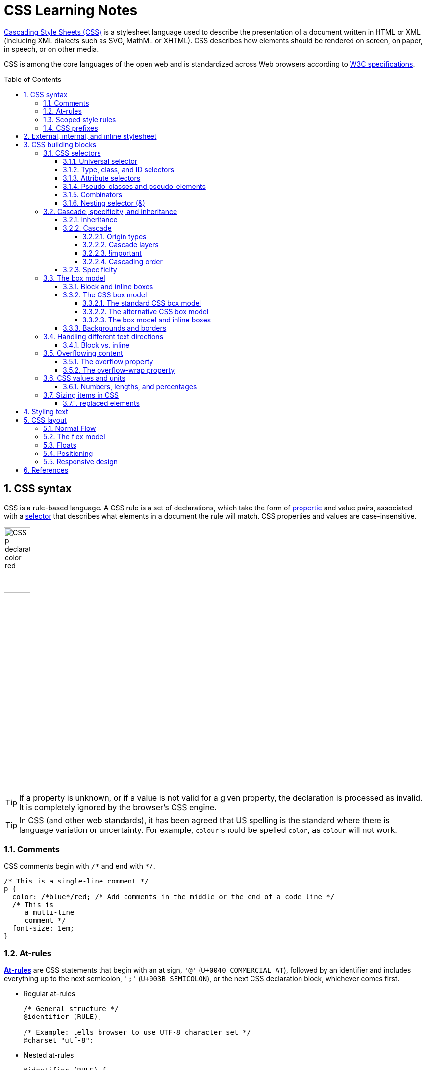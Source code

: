 = CSS Learning Notes
:page-layout: post
:page-categories: ['css']
:page-tags: ['css']
:page-date: 2024-04-26 14:09:38 +0800
:page-revdate: 2024-04-26 14:09:38 +0800
:toc: preamble
:toclevels: 4
:sectnums:
:sectnumlevels: 4

https://developer.mozilla.org/en-US/docs/Web/CSS[Cascading Style Sheets (CSS)] is a stylesheet language used to describe the presentation of a document written in HTML or XML (including XML dialects such as SVG, MathML or XHTML). CSS describes how elements should be rendered on screen, on paper, in speech, or on other media. 

CSS is among the core languages of the open web and is standardized across Web browsers according to https://www.w3.org/Style/CSS/#specs[W3C specifications].

== CSS syntax

CSS is a rule-based language. A CSS rule is a set of declarations, which take the form of https://developer.mozilla.org/en-US/docs/Glossary/Property/CSS[propertie] and value pairs, associated with a https://developer.mozilla.org/en-US/docs/Glossary/CSS_Selector[selector] that describes what elements in a document the rule will match. CSS properties and values are case-insensitive.

image::https://developer.mozilla.org/en-US/docs/Learn/Getting_started_with_the_web/CSS_basics/css-declaration-small.png[CSS p declaration color red,25%,25%]

TIP: If a property is unknown, or if a value is not valid for a given property, the declaration is processed as invalid. It is completely ignored by the browser's CSS engine.

TIP: In CSS (and other web standards), it has been agreed that US spelling is the standard where there is language variation or uncertainty. For example, `colour` should be spelled `color`, as `colour` will not work.

=== Comments

CSS comments begin with `+/*+` and end with `+*/+`.

```css
/* This is a single-line comment */
p {
  color: /*blue*/red; /* Add comments in the middle or the end of a code line */
  /* This is
     a multi-line
     comment */
  font-size: 1em;
}
```

=== At-rules

:CSS-At-rule: https://developer.mozilla.org/en-US/docs/Web/CSS/At-rule

{CSS-At-rule}[*At-rules*] are CSS statements that begin with an at sign, `'@'` (`U+0040 COMMERCIAL AT`), followed by an identifier and includes everything up to the next semicolon, `';'` (`U+003B SEMICOLON`), or the next CSS declaration block, whichever comes first.

* Regular at-rules
+
```css
/* General structure */
@identifier (RULE);

/* Example: tells browser to use UTF-8 character set */
@charset "utf-8";
```

* Nested at-rules
+
```css
@identifier (RULE) {
}
```

A subset of nested statements, which can be used as a statement of a style sheet as well as inside of *conditional group rules* that share a common syntax and each of them can include nested statements—either rulesets or nested at-rules.

```css
/* At the top level of your code */
@media screen and (min-width: 900px) {
  article {
    padding: 1rem 3rem;
  }
}

/* Nested within another conditional at-rule */
@supports (display: flex) {
  @media screen and (min-width: 900px) {
    article {
      display: flex;
    }
  }
}
```

=== Scoped style rules

NOTE: The `@scope` at-rule is still https://developer.mozilla.org/en-US/docs/Web/CSS/@scope#browser_compatibility[incompatible in Mozilla Firefox].

:CSS-scope: https://developer.mozilla.org/en-US/docs/Web/CSS/@scope

The {CSS-scope}[`@scope`] at-rule contains *scoped style rules* and defines a scope in which to apply them to selected elements in specific DOM subtrees. `@scope` can be used in two ways:

* As a standalone CSS block including a prelude section that includes *scope root* and optional *scope limit* selectors that define the upper and lower bounds of the scope — commonly referred to as a *donut scope*. 
+
```css
@scope (scope root) to (scope limit) {
  rulesets
}
```

* As inline styles included inside a `<style>` element in the HTML, in which case the prelude is omitted, and the enclosed ruleset is automatically scoped to the `<style>` element's enclosing parent element. 
+
```css
<parent-element>
  <style>
    @scope {
      rulesets
    }
  </style>
</parent-element>
```

In the context of a `@scope` block, the `:scope` pseudo-class represents the scope root — it provides an easy way to apply styles to the scope root itself, from inside the scope:

```css
@scope (.feature) {
  :scope {
    background: rebeccapurple;
    color: antiquewhite;
    font-family: sans-serif;
  }
}
```

=== CSS prefixes

Browser vendors used to add https://developer.mozilla.org/en-US/docs/Glossary/Vendor_Prefix[prefixes] to experimental or nonstandard CSS properties.

* `-webkit-` (Chrome, Safari, newer versions of Opera and Edge, almost all iOS browsers including Firefox for iOS; basically, any WebKit or Chromium-based browser)

* `-moz-` (Firefox)

* `-o-` (old pre-WebKit versions of Opera)

* `-ms-` (Internet Explorer and Microsoft Edge, before Chromium)

== External, internal, and inline stylesheet

image::https://developer.mozilla.org/en-US/docs/Learn/CSS/First_steps/How_CSS_works/rendering.svg[Rendering process overview,45%,45%]

* An *external stylesheet* contains CSS in a separate file with a `.css` extension inside the `<head>` HTML element, which is the most common and useful method of bringing CSS to a document.
+
```html
<!-- Inside a subdirectory called styles inside the current directory -->
<link rel="stylesheet" href="styles/style.css" />

<!-- Inside a subdirectory called general, which is in a subdirectory called 
     styles, inside the current directory -->
<link rel="stylesheet" href="styles/general/style.css" />

<!-- Go up one directory level, then inside a subdirectory called styles -->
<link rel="stylesheet" href="../styles/style.css" />

<!-- CDN links -->
<link rel="stylesheet" href="https://cdn.jsdelivr.net/npm/bootstrap@5.3.3/dist/css/bootstrap.min.css" 
       integrity="sha384-QWTKZyjpPEjISv5WaRU9OFeRpok6YctnYmDr5pNlyT2bRjXh0JMhjY6hW+ALEwIH" 
       crossorigin="anonymous" />
```
+
TIP: The `rel` stands for "relationship", and is one of the key features of the `<link>` element — the value denotes how the item being linked to is related to the containing document.


* An *internal stylesheet* resides within an HTML document inside a `<style>` element.
+
TIP: The `<style>` element must be included inside the <head> of the document. In general, it is better to put the styles in external stylesheets and apply them using `<link>` elements.
+
```html
<!DOCTYPE html>
<html lang="en-GB">
  <head>
    <meta charset="utf-8" />
    <title>My CSS experiment</title>
    <style>
      h1 {
        color: blue;
        background-color: yellow;
        border: 1px solid black;
      }

      p {
        color: red;
      }
    </style>
  </head>
  <body>
    <h1>Hello World!</h1>
    <p>This is my first CSS example</p>
  </body>
</html>
```

* The *inline styles* are CSS declarations that affect a single HTML element, contained within a `style` attribute. 
+
NOTE: Note that it is recommended for styles to be defined in a separate file or files.
+
```html
<h1 style="color: blue; background-color: yellow; border: 1px solid black;">
  Hello World!
</h1>
<p style="color:red;">This is my first CSS example</p>
```

== CSS building blocks

=== CSS selectors

A CSS selector is the first part of a CSS Rule. It is a pattern of elements and other terms that tell the browser which HTML elements should be selected to have the CSS property values inside the rule applied to them. The element or elements which are selected by the selector are referred to as the _subject of the selector_.

If there are more than one thing which uses the same CSS then the individual selectors can be combined into a selector list so that the rule is applied to all of the individual selectors. For example, the following two separate rules:

```css
h1 {
  color: blue;
}

.special {
  color: blue;
}
```

could be combined into a selector list:

```css
h1, .special {
  color: blue;
}
```

[TIP]
====
When you group selectors in this way, if any selector is syntactically invalid, the whole rule will be ignored.

```css
h1, ..special {
  color: blue;
}
```
====

==== Universal selector

:CSS-Universal_selectors: https://developer.mozilla.org/en-US/docs/Web/CSS/Universal_selectors

* The {CSS-Universal_selectors}[*universal selector*] is indicated by an asterisk (`*`). It selects everything in the document (or inside the parent element if it is being chained together with another element and a descendant combinator).
+
```css
/* A reset stylesheet to remove the margins on all elements. */
* {
  margin: 0;
}
```
+
```css
/* It is selecting any element which is the first-child of an <article> element, or
   the first-child of any descendant element of <article>. */
article *:first-child {
  font-weight: bold;
}
```

==== Type, class, and ID selectors

* A *type selector* is sometimes referred to as a _tag name selector_ or _element selector_ because it selects an HTML tag/element in the document. 
+
```css
span {
  background-color: yellow;
}

strong, em {
  color: rebeccapurple;
}
```

* The _case-sensitive_ *class selector* starts with a dot (`.`) character. It will select everything in the document with that class applied to it.
+
```css
/* All of the elements that have the class applied are highlighted. */
.highlight {
  background-color: yellow;
}
```
+
```html
<h1 class="highlight">Class selectors</h1>
```
+
```css
/* Targeting classes on particular elements. */
span.highlight {
  background-color: yellow;
}

h1.highlight {
  background-color: pink;
}
```
+
```css
/* Target an element if it has more than one class applied. */
.notebox {
  border: 4px solid #666;
  padding: .5em;
}

.notebox.warning {
  border-color: orange;
  font-weight: bold;
}

.notebox.danger {
  border-color: red;
  font-weight: bold;
}
```
+
```html
<div class="notebox">This is an informational note.</div>
<div class="notebox warning">This note shows a warning.</div>
<div class="notebox danger">This note shows danger!</div>
<div class="danger">This won't get styled — it also needs to have the notebox class.</div>
```

* The _case-sensitive_ *ID selector* begins with a `#` rather than a dot character, but is used in the same way as a class selector. However, an ID can be used only once per page, and elements can only have a single id value applied to them.
+
```css
#one {
  background-color: yellow;
}

h1#heading {
  color: rebeccapurple;
}
```
+
```html
<h1 id="heading">ID selector</h1>
<p id="one">Veggies es bonus vobis, proinde vos postulo essum magis
    kohlrabi welsh onion daikon amaranth tatsoi tomatillo melon azuki
    bean garlic.</p>
```
+
TIP: Using the same ID multiple times in a document may appear to work for styling purposes, but don't do this. It results in invalid code, and will cause strange behavior in many places.

==== Attribute selectors

* The *presence and value selectors* enable the selection of an element based on the presence of an attribute alone (for example `href`), or on various different matches against the value of the attribute.
+
++++
<table class="standard-table">
  <thead>
    <tr>
      <th scope="col">Selector</th>
      <th scope="col">Example</th>
      <th scope="col">Description</th>
    </tr>
  </thead>
  <tbody>
    <tr>
      <td><code>[<em>attr</em>]</code></td>
      <td><code>a[title]</code></td>
      <td>
        Matches elements with an <em>attr</em> attribute (whose name is the
        value in square brackets).
      </td>
    </tr>
    <tr>
      <td><code>[<em>attr</em>=<em>value</em>]</code></td>
      <td><code>a[href="https://example.com"]</code></td>
      <td>
        Matches elements with an <em>attr</em> attribute whose value is exactly
        <em>value</em> — the string inside the quotes.
      </td>
    </tr>
    <tr>
      <td><code>[<em>attr</em>~=<em>value</em>]</code></td>
      <td><code>p[class~="special"]</code></td>
      <td>
        <p>
          <br />Matches elements with an <em>attr</em> attribute whose value is
          exactly <em>value</em>, or contains <em>value</em> in its (space
          separated) list of values.
        </p>
      </td>
    </tr>
    <tr>
      <td><code>[<em>attr</em>|=<em>value</em>]</code></td>
      <td><code>div[lang|="zh"]</code></td>
      <td>
        Matches elements with an <em>attr</em> attribute whose value is exactly
        <em>value</em> or begins with <em>value</em> immediately followed by a
        hyphen.
      </td>
    </tr>
  </tbody>
</table>
++++

* The *substring matching selectors* allow for more advanced matching of substrings inside the value of a attribute. 
+
[cols="1,1,5"]
|===
| Selector | Example | Description

| `[attr^=value]` | `li[class^="box-"]` | Matches elements with an _attr_ attribute, whose value begins with _value_.

| `[attr$=value]` | `li[class$="-box"]` | Matches elements with an _attr_ attribute whose value ends with _value_.

| `[attr*=value]` | `li[class*="box"]`  | Matches elements with an _attr_ attribute whose value contains _value_ anywhere within the string.
|===
+
[TIP]
====
If you want to match attribute values case-insensitively you can use the value `i` before the closing bracket.

```css
li[class^="a"] {
  background-color: yellow;
}

li[class^="a" i] {
  color: red;
}
```

```html
<h1>Case-insensitivity</h1>
<ul>
  <li class="a">Item 1</li>
  <li class="A">Item 2</li>
  <li class="Ab">Item 3</li>
</ul>
```
====

==== Pseudo-classes and pseudo-elements

* A *pseudo-class* is a selector that selects elements that are in _a specific state_, e.g. they are the first element of their type, or they are being hovered over by the mouse pointer.
+
Pseudo-classes are keywords that start with a colon `:`. For example, both `:first-child` and `:hover` are pseudo-classes.
+
```css
/* target the first paragraph child element in all article. */
article p:first-child {
  font-size: 120%;
  font-weight: bold;
}
```

* It is valid to write pseudo-classes and elements without any element selector preceding them.
+
In the example above, write `:first-child` and the rule would apply to any element that is the first child of an `<article>` element, not just a paragraph first child — `:first-child` is equivalent to `*:first-child`.
+
```css
article :first-child {
  font-size: 120%;
  font-weight: bold;
}
```
+
```css
article *:first-child {
  font-size: 120%;
  font-weight: bold;
}
```

* The *user-action pseudo-classes*, sometimes referred to as *dynamic pseudo-classes*, act as if a class had been added to the element when the user interacts with it.
+
```css
a:link, a:visited {
  color: rebeccapurple;
  font-weight: bold;
}

a:hover {
  color: hotpink;
}
```
+
```html
<p><a href="">Hover over me</a></p>
```
+
[%collapsible]
====
++++
<style>
.user-action-pseudo-classes a:link,
.user-action-pseudo-classes a:visited {
  color: rebeccapurple;
  font-weight: bold;
}

.user-action-pseudo-classes a:hover {
  color: hotpink;
}
</style>

<div class="user-action-pseudo-classes">
<p><a href="">Hover over me</a></p>
</div>
++++
====

* *Pseudo-elements* behave in a similar way. However, they act as if a whole new HTML element is added into the markup, rather than applying a class to existing elements.
+
Pseudo-elements start with a double colon `::`. For example, both the `::fist-line`, and `::before` are pseudo-elements.
+
NOTE: Some early pseudo-elements used the single colon syntax. Modern browsers support the early pseudo-elements with single- or double-colon syntax for backwards compatibility.
+
```css
/* select the first line of a paragraph of an article */
article p::first-line {
  font-size: 120%;
  color: red;
}
```
+
[%collapsible]
====
++++
<style>
article.pseudo-elements p::first-line {
  font-size: 120%;
  color: red;
}
</style>

<article class="pseudo-elements">
  <p>Veggies es bonus vobis, proinde vos postulo essum magis kohlrabi welsh onion daikon amaranth tatsoi tomatillo
            melon azuki bean garlic.</p>

    <p>Gumbo beet greens corn soko endive gumbo gourd. Parsley shallot courgette tatsoi pea sprouts fava bean collard
            greens dandelion okra wakame tomato. Dandelion cucumber earthnut pea peanut soko zucchini.</p>
</article>
++++
====

* Combining pseudo-classes and pseudo-elements
+
```css
/*  make the first line of the first paragraph bold */
article p:first-child::first-line {
  font-size: 120%;
  font-weight: bold;
}
```

* The `::before` and `::after` are a couple of special pseudo-elements, which are used along with the https://developer.mozilla.org/en-US/docs/Web/CSS/content[content] property to insert content into the document using CSS.
+
```css
.topic-weather::before {
  content: '⛅ ';
}

.topic-weather::after {
  content: " ➥";
}

.topic-hot::before {
  content: url('https://interactive-examples.mdn.mozilla.net/media/examples/fire.png');
  margin-right: 6px;
}
```
+
```html
<p class="topic-weather">Weather for Today: Heat, violent storms and twisters</p>
<p class="topic-hot">Trending Article: Must-watch videos of the week</p>
```
+
[%collapsible]
====
++++
<style>
div.eg-before-after
.topic-weather::before {
  content: '⛅ ';
}

div.eg-before-after
.topic-weather::after {
  content: ' ➥';
}

div.eg-before-after
.topic-hot::before {
  content: url('https://interactive-examples.mdn.mozilla.net/media/examples/fire.png');
  margin-right: 6px;
}
</style>

<div class='eg-before-after' />
<p class="topic-weather">Weather for Today: Heat, violent storms and twisters</p>
<p class="topic-hot">Trending Article: Must-watch videos of the week</p>
</div>
++++
====

==== Combinators

* The *descendant combinator* — typically represented by a single space (" ") character — combines two selectors such that elements matched by the second selector are selected if they have an ancestor (parent, parent's parent, parent's parent's parent, etc.) element matching the first selector. Selectors that utilize a descendant combinator are called _descendant selectors_.
+
```css
body article p { /* */ }
```

* The *child combinator* (`>`) is placed between two CSS selectors. It matches only those elements matched by the second selector that are the _direct children_ of elements matched by the first. Descendant elements further down the hierarchy don't match.
+
```css
/* select only <p> elements that are direct children of <article> elements */
article > p { /* */ }
```

* The *next-sibling combinator* (`+`) is placed between two CSS selectors. It matches only those elements matched by the second selector that are the next sibling element of the first selector.
+
```css
/*  select all <img> elements that are immediately preceded by a <p> element */
p + img { /* */ }
```
+
[%collapsible]
====
```css
h1 + p {
  font-weight: bold;
  background-color: #333;
  color: #fff;
  padding: .5em;
}
```

```html
<article>
  <h1>A heading</h1>
  <p>I am a paragraph.</p>
  <div>I am a div</div>
  <p>I am another paragraph.</p>
</article>
```

++++
<style>
.eg-next-sibling-combinator
h1 + p {
  font-weight: bold;
  background-color: #333;
  color: #fff;
  padding: .5em;
}
</style>
<article class="eg-next-sibling-combinator">
  <h1>A heading</h1>
  <p>I am a paragraph.</p>
  <div>I am a div</div>
  <p>I am another paragraph.</p>
</article>
++++
====

* The *subsequent-sibling combinator* (`~`) are used to select siblings of an element even if they are NOT directly adjacent.
+
```css
/* select all <img> elements that come anywhere after <p> elements */
p ~ img { /* */ }
```
+
[%collapsible]
====
```css
h1 ~ p {
  font-weight: bold;
  background-color: #333;
  color: #fff;
  padding: .5em;
}
```

```html
<article>
  <h1>A heading</h1>
  <p>I am a paragraph.</p>
  <div>I am a div</div>
  <p>I am another paragraph.</p>
</article>
```

++++
<style>
.eg-subsequent-sibling-combinator
h1 ~ p {
  font-weight: bold;
  background-color: #333;
  color: #fff;
  padding: .5em;
}
</style>
<article class="eg-subsequent-sibling-combinator">
  <h1>A heading</h1>
  <p>I am a paragraph.</p>
  <div>I am a div</div>
  <p>I am another paragraph.</p>
</article>
++++
====

==== Nesting selector (&)

The CSS https://developer.mozilla.org/en-US/docs/Web/CSS/Nesting_selector[*`&` nesting selector*] explicitly states the relationship between parent and child rules when using https://developer.mozilla.org/en-US/docs/Web/CSS/CSS_nesting[CSS nesting], and makes the nested child rule selectors relative to the parent element.

```css
parentRule {
  /* parent rule style properties */
  & childRule {
    /* child rule style properties */
  }
}
```

* Without the `&` nesting selector, whitespace is added, and the child rule selector selects child elements.
+
```css
.parent-rule {
  /* parent rule properties */
  .child-rule {
    /* child rule properties */
  }
}

/* the browser parses the above nested rules as shown below */
.parent-rule {
  /* parent rule style properties */
}

.parent-rule .child-rule {
  /* style properties for .child-rule descendants for .parent-rule ancestors */
}
```

* With the `&` nesting selector added with no whitespace.
+
```css
.parent-rule {
  /* parent rule properties */
  &:hover {
    /* child rule properties */
  }
}

/* the browser parses the above nested rules as shown below */
.parent-rule {
  /* parent rule properties */
}

.parent-rule:hover {
  /* child rule properties */
}
```

* The `&` nesting selector can also be appended to reverse the context of the rules.
+
```css
.card {
  /* .card styles */
  .featured & {
    /* .featured .card styles */
  }
}

/* the browser parses above nested rules as */
.card {
  /* .card styles */
}

.featured .card {
  /* .featured .card styles */
}
```

* CSS Combinators can be used with or without the `&` nesting selector.
+
```css
/* the & nesting selector is not required, but recommended */
p {
  & ~ img {
  }
}

/* the browser parses above nested rules as */
p ~ img {
}
```
+
[%collapsible]
====
```html
<div class="nesting-selector">
  <style>
    .nesting-selector {
      .example {
        font-family: system-ui;
        font-size: 1.2rem;

        &>a {
          color: tomato;

          &:hover,
          &:focus {
            color: ivory;
            background-color: tomato;
          }
        }
      }
    }
  </style>

  <p class="example">
    This paragraph <a href="#">contains a link</a>, try hovering or focusing it.
  </p>
</div>
```

++++
<div class="nesting-selector">
  <style>
    .nesting-selector {
      .example {
        font-family: system-ui;
        font-size: 1.2rem;

        &>a {
          color: tomato;

          &:hover,
          &:focus {
            color: ivory;
            background-color: tomato;
          }
        }
      }
    }
  </style>

  <p class="example">
    This paragraph <a href="#">contains a link</a>, try hovering or focusing it.
  </p>
</div>
++++
====

=== Cascade, specificity, and inheritance

==== Inheritance

:CSS-Inheritance: https://developer.mozilla.org/en-US/docs/Web/CSS/Inheritance
:CSS-computed_value: https://developer.mozilla.org/en-US/docs/Web/CSS/computed_value
:CSS-initial_value: https://developer.mozilla.org/en-US/docs/Web/CSS/initial_value
:CSS-inherit: https://developer.mozilla.org/en-US/docs/Web/CSS/inherit
:CSS-all: https://developer.mozilla.org/en-US/docs/Web/CSS/all

In CSS, {CSS-Inheritance}[*inheritance*] controls what happens when no value is specified for a property on an element.

* When no value for an *inherited property* has been specified on an element, the element gets the {CSS-computed_value}[computed value] of that property on its parent element.

* When no value for a *non-inherited property* has been specified on an element, the element gets the {CSS-initial_value}[initial value] of that property.

* The {CSS-inherit}[*inherit*] keyword allows authors to explicitly specify inheritance. It works on both inherited and non-inherited properties.

* The {CSS-all}[`all`] shorthand CSS property resets all of an element's properties except `unicode-bidi`, `direction`, and CSS Custom Properties.
+
It can set properties to their initial or inherited values, or to the values specified in another cascade layer or stylesheet origin.
+
[%collapsible]
====
```html
<style>
  div.inherit p {
    all: revert;
    font-size: 1rem;
    color: green;
    border: medium solid;
    width: 50%;
  }

  div.inherit p em.inherit {
    border: inherit;
  }
</style>

<div class="inherit">
  <p>This paragraph has <em>emphasized text</em> in it.</p>
  <p>This paragraph has <em class="inherit">emphasized text</em> in it.</p>
</div>
```

++++
<style>
  div.inherit p {
    all: revert;
    font-size: 1rem;
    color: green;
    border: medium solid;
    width: 50%;
  }

  div.inherit p em.inherit {
    border: inherit;
  }
</style>

<div class="inherit">
  <p>This paragraph has <em>emphasized text</em> in it.</p>
  <p>This paragraph has <em class="inherit">emphasized text</em> in it.</p>
</div>
++++
====

==== Cascade

:CSS-Cascade: https://developer.mozilla.org/en-US/docs/Web/CSS/Cascade
:CSS-Cascade-origin_types: https://developer.mozilla.org/en-US/docs/Web/CSS/Cascade#origin_types
:CSS-layer: https://developer.mozilla.org/en-US/docs/Web/CSS/@layer
:CSS-scope: https://developer.mozilla.org/en-US/docs/Web/CSS/@scope
:CSS-Specificity: https://developer.mozilla.org/en-US/docs/Web/CSS/Specificity

The {CSS-Cascade}[*cascade*] is an algorithm that defines how user agents combine property values originating from different sources.

* The cascade defines the origin and layer that takes precedence when declarations in more than one {CSS-Cascade-origin_types}[origin], {CSS-layer}[cascade layer], or {CSS-scope}[@scope] block set a value for a property on an element.

* The cascade lies at the core of CSS, as emphasized by the name: *Cascading* Style Sheets.

* When a *selector* matches an element, the property value from the origin with the highest precedence gets applied, even if the selector from a lower precedence origin or layer has greater {CSS-Specificity}[specificity].

===== Origin types

CSS declarations come from different *origin types*: _User-agent stylesheets_, _Author stylesheets_, and _User stylesheets_.

* User-agents, or browsers, have basic *user-agent stylesheets* that give default styles to any document.

* Web developers defines the styles using one or more linked or imported stylesheets, `<style>` blocks, and inline styles defined with the `style` attribute, which are named *author stylesheets*.

* In most browsers, the user (or reader) of the website can choose to override styles using a custom *user stylesheet* designed to tailor the experience to the user's wishes.

===== Cascade layers

The {CSS-layer}[`@layer`] CSS at-rule is used to declare a cascade layer and can also be used to define the order of precedence in case of multiple cascade layers.

```css
/* create a named cascade layer with the CSS rules */
@layer layer-name {rules}
/* create one or multiple named cascade layers without assigning any styles */
@layer layer-name;
/* the last layer to be listed will win if declarations are found in multiple layers. */
@layer layer-name, layer-name, layer-name;
/* create an anonymous cascade layer */
@layer {rules}
/* create a cascade layer is by using @import. */
@import url layer(layer-name);
```

* Rules within a cascade layer cascade together, giving more control over the cascade to web developers.

* Any styles not in a layer are gathered together and placed into a single *anonymous layer* that comes after all the declared layers, named and anonymous.

* Any styles declared outside of a layer are treated as being part of an anonymous last declared layer, and will override styles declared in a layer, regardless of specificity.

```css
@layer base, special;

@layer special {
  .item {
    color: rebeccapurple;
  }
}

@layer base {
  .item {
    color: green;
    border: 5px solid green;
    font-size: 1.3em;
    padding: 0.5em;
  }
}
```

===== !important

:CSS-important: https://developer.mozilla.org/en-US/docs/Web/CSS/important

A `!` delimiter followed by the `important` keyword marks the declaration as {CSS-important}[*important*]. A declaration that is not _important_ is called *normal*. When a declaration is important, the cascade origin and layer orders are reversed.

```css
selector {
  property: value; /* normal declaration */
  property: value !important; /* important declaration (preferred) */
  property: value ! important; /* important declaration (not preferred) */
}
```

WARNING: Avoid using `!important` to override specificity.

===== Cascading order

The *cascade order* is based on origin type, and within each origin type, the cascade is based on the declaration order of cascade layers within that type.

The following steps apply to the cascading algorithm:

* *Relevance*: It first filters all the rules from the different sources to keep only the rules that apply to a given element.

* *Origin and importance*: Then it sorts these rules according to their importance, that is, whether or not they are followed by `!important`, and by their origin. Ignoring layers for the moment, the cascade order is as follows:
+
[%header,cols="3,4,3"]
|===

|Order (low to high)
|Origin
|Importance

|1
|user-agent (browser)
|normal

|2
|user
|normal

|3
|author (developer)
|normal

|4
|CSS `@keyframe` animations
|

|5
|author (developer)
|`!important`

|6
|user
|`!important`

|7
|user-agent (browser)
|`!important`

|8
|CSS transitions
|
|===

* *Specificity*: In case of equality with an origin, the specificity of a rule is considered to choose one value or another. The specificity of the selectors are compared, and the declaration with the highest specificity wins.

* *Scoping proximity*: When two selectors in the origin layer with precedence have the same specificity, the property value within scoped rules with the smallest number of hops up the DOM hierarchy to the scope root wins.

* *Order of appearance*: In the origin with precedence, if there are competing values for a property that are in style block matching selectors of equal specificity and scoping proximity, the last declaration in the style order is applied.

==== Specificity

{CSS-Specificity}[*Specificity*] is the algorithm used by browsers to determine the CSS declaration that is the most relevant to an element, which in turn, determines the property value to apply to the element. The specificity algorithm calculates the weight of a CSS selector to determine which rule from competing CSS declarations gets applied to an element.


=== The box model

Everything in CSS has a box around it, and understanding these boxes is key to being able to create more complex layouts with CSS, or to align items with other items.

==== Block and inline boxes

In CSS boxes generally fit into the categories of *block boxes* and *inline boxes*, and have an *inner display* type and an *outer display* type.

If a box has an *outer display* type of `block`, then:

* The box will break onto a new line.
* The `width` and `height` properties are respected.
* Padding, margin and border will cause other elements to be pushed away from the box.
* If `width` is not specified, the box will extend in the inline direction to fill the space available in its container. In most cases, the box will become as wide as its container, filling up 100% of the space available.

Some HTML elements, such as `<h1>` and `<p>`, use block as their outer display type by default.

If a box has an *outer display* type of `inline`, then:

* The box will not break onto a new line.
* The `width` and `height` properties will not apply.
* Top and bottom padding, margins, and borders will apply but will not cause other inline boxes to move away from the box.
* Left and right padding, margins, and borders will apply and will cause other inline boxes to move away from the box.

Some HTML elements, such as `<a>`, `<span>`, `<em>` and `<strong>` use inline as their outer display type by default.

Boxes also have an *inner display* type, which dictates how elements inside that box are laid out, for example by setting `display: flex;`.

==== The CSS box model

The CSS box model as a whole applies to block boxes and defines how the different parts of a box — margin, border, padding, and content — work together to create a box. To add complexity, there is a *standard* and an *alternate* box model. By default, browsers use the standard box model.

image::https://developer.mozilla.org/en-US/docs/Learn/CSS/Building_blocks/The_box_model/box-model.png[Diagram of the box model,45%,45%]

* *Content box*: The area where the content is displayed; size it using properties like `inline-size` and `block-size` or `width` and `height`.

* *Padding box*: The padding sits around the content as white space; size it using `padding` and related properties.

* *Border box*: The border box wraps the content and any padding; size it using `border` and related properties.

* *Margin box*: The margin is the outermost layer, wrapping the content, padding, and border as whitespace between this box and other elements; size it using `margin` and related properties.

===== The standard CSS box model

In the *standard box model*, if set `inline-size` and `block-size` (or `width` and `height`) property values on a box, these values define the `inline-size` and `block-size` (`width` and `height` in horizontal languages) of the *content box*. Any padding and borders are then added to those dimensions to get the total size taken up by the box.

```css
.box {
  width: 350px;
  height: 150px;
  margin: 10px;
  padding: 25px;
  border: 5px solid black;
}
```

.The actual space taken up by the box will be 410px wide (350 + 25 + 25 + 5 + 5) and 210px high (150 + 25 + 25 + 5 + 5).
image::https://developer.mozilla.org/en-US/docs/Learn/CSS/Building_blocks/The_box_model/standard-box-model.png["Showing the size of the box when the standard box model is being used.",500px,300px]

TIP: The margin is not counted towards the actual size of the box — sure, it affects the total space that the box will take up on the page, but only the space outside the box. The box's area stops at the border — it does not extend into the margin.

===== The alternative CSS box model

In the alternative box model, any width is the width of the visible box on the page. The content area width is that width minus the width for the padding and border. No need to add up the border and padding to get the real size of the box.

* The `box-sizing` CSS property sets how the total width and height of an element is calculated.
+
```css
/* The width and height properties include the content, padding, and border, but
   do not include the margin. Note that padding and border will be inside of the box.
*/
box-sizing: border-box;

/* The width and height properties include the content, but
   does not include the padding, border, or margin.
*/
box-sizing: content-box;
```

* To turn on the alternative model for an element, set `box-sizing: border-box` on it:
+
```css
.box {
  width: 350px;
  inline-size: 350px;
  height: 150px;
  block-size: 150px;
  margin: 10px;
  padding: 25px;
  border: 5px solid black;
  box-sizing: border-box;
}
```
+
.Now, the actual space taken up by the box will be 350px in the inline direction and 150px in the block direction.
image::https://developer.mozilla.org/en-US/docs/Learn/CSS/Building_blocks/The_box_model/alternate-box-model.png["Showing the size of the box when the alternate box model is being used.",440px,240px]

* To use the alternative box model for all of your elements (which is a common choice among developers), set the `box-sizing` property on the `<html>` element and set all other elements to inherit that value:
+
```css
html {
  box-sizing: border-box;
}

*,
*::before,
*::after {
  box-sizing: inherit;
}
```

===== The box model and inline boxes

All of the above fully applies to block boxes. Some of the properties can apply to inline boxes too, such as those created by a `<span>` element.

An element with `display: inline-block` does a subset of the block things, NOT, however, break onto a new line.

* The `width` and `height` properties are respected.

* `padding`, `margin`, and `border` will cause other elements to be pushed away from the box.

==== Backgrounds and borders

:CSS-background-color: https://developer.mozilla.org/en-US/docs/Web/CSS/background-color
:CSS-background-image: https://developer.mozilla.org/en-US/docs/Web/CSS/background-image
:CSS-border: https://developer.mozilla.org/en-US/docs/Web/CSS/border
:CSS-background-clip: https://developer.mozilla.org/en-US/docs/Web/CSS/background-clip
:CSS-background-origin: https://developer.mozilla.org/en-US/docs/Web/CSS/background-origin
:CSS-background-repeat: https://developer.mozilla.org/en-US/docs/Web/CSS/background-repeat
:CSS-background-size: https://developer.mozilla.org/en-US/docs/Web/CSS/background-size
:CSS-background-attachment: https://developer.mozilla.org/en-US/docs/Web/CSS/background-attachment

* The {CSS-background-color}[`background-color`] CSS property sets the background color of an element.
+
--
** A `background-color` extends underneath the content and padding box of the element.

** It is rendered behind any {CSS-background-image}[`background-image`] that is specified, although the color will still be visible through any transparency in the image.
--
+
```css
/* Keyword values */
background-color: red;
background-color: indigo;

/* Hexadecimal value */
background-color: #bbff00; /* Fully opaque */
background-color: #bf0; /* Fully opaque shorthand */
background-color: #11ffee00; /* Fully transparent */
background-color: #1fe0; /* Fully transparent shorthand */
background-color: #11ffeeff; /* Fully opaque */
background-color: #1fef; /* Fully opaque shorthand */

/* RGB value */
background-color: rgb(255 255 128); /* Fully opaque */
background-color: rgb(117 190 218 / 50%); /* 50% transparent */

/* HSL value */
background-color: hsl(50 33% 25%); /* Fully opaque */
background-color: hsl(50 33% 25% / 75%); /* 75% opaque, i.e. 25% transparent */

/* Special keyword values */
background-color: currentcolor;
background-color: transparent;
```

* The {CSS-background-image}[`background-image`] CSS property sets one OR more background images on an element.
+
--
** The background images are drawn on stacking context layers on top of each other. The first layer specified is drawn as if it is closest to the user.

** The {CSS-border}[borders] of the element are then drawn on top of them, and the `background-color` is drawn beneath them. How the images are drawn relative to the box and its borders is defined by the {CSS-background-clip}[background-clip] and {CSS-background-origin}[background-origin] CSS properties.

** If a specified image cannot be drawn (for example, when the file denoted by the specified URI cannot be loaded), browsers handle it as they would a `none` value.

** NOTE: Even if the images are opaque and the color won't be displayed in normal circumstances, web developers should always specify a `background-color`. If the images cannot be loaded—for instance, when the network is down—the background color will be used as a fallback.

** To specify multiple background images, supply multiple https://developer.mozilla.org/en-US/docs/Web/CSS/image[`<image>`] values, separated by a comma.
--
+
```css
background-image: linear-gradient(
    to bottom,
    rgb(255 255 0 / 50%),
    rgb(0 0 255 / 50%)
  ), url("catfront.png");

background-image: url("../../media/examples/lizard.png"),
                  url("../../media/examples/star.png");
```

** The {CSS-background-repeat}[`background-repeat`] CSS property sets how background images are repeated. A background image can be repeated along the horizontal and vertical axes, or not repeated at all.
+
```css
/* Keyword values */
background-repeat: repeat-x;
background-repeat: repeat-y;
background-repeat: repeat;
/* repeat as many times as possible, adding space
   between the images if there is extra space available. */
background-repeat: space;
/* similar to space, but stretches the images to fill
   any extra space */
background-repeat: round;
background-repeat: no-repeat;

/* Two-value syntax: horizontal | vertical */
background-repeat: repeat space;
background-repeat: repeat repeat;
background-repeat: round space;
background-repeat: no-repeat round;
```

** The {CSS-background-size}[`background-size`] CSS property sets the size of the element's background image. The image can be left to its natural size, stretched, or constrained to fit the available space. 
+
--
*** Spaces not covered by a background image are filled with the `background-color` property, and the background color will be visible behind background images that have transparency/translucency.

*** To specify the size of multiple background images, separate the value for each one with a comma.
--
+
```css
/* Keyword values */
/* Scales the image (while preserving its ratio) to the smallest possible size
   to fill the container (that is: both its height and width completely cover
   the container), leaving no empty space. If the proportions of the background
   differ from the element, the image is cropped either vertically or horizontally. */
background-size: cover;
/* Scales the image as large as possible within its container without cropping or
   stretching the image. */
background-size: contain;

/* One-value syntax */
/* the width of the image (height becomes 'auto') */
background-size: 50%;
background-size: 3.2em;
background-size: 12px;
background-size: auto;

/* Two-value syntax */
/* first value: width of the image, second value: height */
background-size: 50% auto;
background-size: 3em 25%;
background-size: auto 6px;
background-size: auto auto;

/* Multiple backgrounds */
background-size: auto, auto; /* Not to be confused with `auto auto` */
background-size: 50%, 25%, 25%;
background-size: 6px, auto, contain;
```

** The {CSS-background-origin}[`background-origin`] CSS property sets the background's origin: from the border start, inside the border, or inside the padding.
+
TIP: Note that `background-origin` is ignored when {CSS-background-attachment}[background-attachment] is `fixed`.
+
```css
/* Keyword values */
background-origin: border-box;
background-origin: padding-box; /* initial value */
background-origin: content-box;
```

** The {CSS-background-attachment}[`background-attachment`] CSS property sets whether a background image's position is fixed within the https://developer.mozilla.org/en-US/docs/Glossary/Viewport[viewport], or scrolls with its containing block.
+
```css
/* Keyword values */
background-attachment: scroll;
background-attachment: fixed;
background-attachment: local;
```

** The {CSS-background-position}[`background-position`] CSS property sets the initial position for each background image. The position is relative to the position layer set by `background-origin`.
+
```css
/* Keyword values */
background-position: top;
background-position: bottom;
background-position: left;
background-position: right;
background-position: center;

/* <percentage> values */
background-position: 25% 75%;

/* <length> values */
background-position: 0 0;
background-position: 1cm 2cm;
background-position: 10ch 8em;

/* Multiple images */
background-position:
  0 0,
  center;

/* Edge offsets values */
background-position: bottom 10px right 20px;
background-position: right 3em bottom 10px;
background-position: bottom 10px right;
background-position: top right 10px;
```

=== Handling different text directions

:CSS-writing-mode: https://developer.mozilla.org/en-US/docs/Web/CSS/writing-mode

The {CSS-writing-mode}[writing-mode] CSS property sets whether lines of text are laid out horizontally or vertically, as well as the direction in which blocks progress. When set for an entire document, it should be set on the root element (`html` element for HTML documents).

```css
/* For `ltr` scripts, content flows horizontally from left to right.
   For `rtl` scripts, content flows horizontally from right to left.
   The next horizontal line is positioned below the previous line. */
writing-mode: horizontal-tb;
/* For `ltr` scripts, content flows vertically from top to bottom, and the
   next vertical line is positioned to the left of the previous line.
   For `rtl` scripts, content flows vertically from bottom to top, and the
   next vertical line is positioned to the right of the previous line. */
writing-mode: vertical-rl;
/* For `ltr` scripts, content flows vertically from top to bottom, and the
   next vertical line is positioned to the right of the previous line.
   For `rtl` scripts, content flows vertically from bottom to top, and the
   next vertical line is positioned to the left of the previous line. */
writing-mode: vertical-lr;
```

```html
<style>
div.writing-mode {
  writing-mode: vertical-rl;
}
</style>
<div class='writing-mode'>
<p>歸園田居·其三</p>
<p>魏晉·陶淵明</p>
<p>種豆南山下，草盛豆苗稀。</p>
<p>晨興理荒穢，帶月荷鋤歸。</p>
<p>道狹草木長，夕露沾我衣。</p>
<p>衣沾不足惜，但使願無違。</p>
</div>
```

++++
<style>
div.writing-mode {
  writing-mode: vertical-rl;
}
</style>
<div class='writing-mode'>
<p>歸園田居·其三</p>
<p>魏晉·陶淵明</p>
<p>種豆南山下，草盛豆苗稀。</p>
<p>晨興理荒穢，帶月荷鋤歸。</p>
<p>道狹草木長，夕露沾我衣。</p>
<p>衣沾不足惜，但使願無違。</p>
</div>
++++

==== Block vs. inline

The https://developer.mozilla.org/en-US/docs/Web/CSS/CSS_logical_properties_and_values[CSS logical properties and values] module introduces logical properties and values that provide the ability to control layout through logical, rather than physical, direction and dimension mappings.

* The *Block* dimension perpendicular to the flow of text within a line, i.e., the vertical dimension in horizontal writing modes, and the horizontal dimension in vertical writing modes. For standard English text, it is the vertical dimension.

* The *Inline* dimension parallel to the flow of text within a line, i.e., the horizontal dimension in horizontal writing modes, and the vertical dimension in vertical writing modes. For standard English text, it is the horizontal dimension.

Logical properties and values use the abstract terms _block_ and _inline_ to describe the direction in which they flow.

* The https://developer.mozilla.org/en-US/docs/Web/CSS/inline-size[`inline-size`] CSS property defines the horizontal or vertical size of an element's block, depending on its writing mode. It corresponds to either the `width` or the `height` property, depending on the value of `writing-mode`.
+
If the writing mode is vertically oriented, the value of `inline-size` relates to the `height` of the element; otherwise, it relates to the `width` of the element.
+
.Showing the block and inline axis for a horizontal writing mode.
image::https://developer.mozilla.org/en-US/docs/Learn/CSS/Building_blocks/Handling_different_text_directions/horizontal-tb.png[Showing the block and inline axis for a horizontal writing mode.,35%,35%]

* The https://developer.mozilla.org/en-US/docs/Web/CSS/block-size[`block-size`] CSS property defines the horizontal or vertical size of an element's block, depending on its writing mode. It corresponds to either the `width` or the `height` property, depending on the value of `writing-mode`.
+
If the writing mode is vertically oriented, the value of `block-size` relates to the `width` of the element; otherwise, it relates to the `height` of the element.
+
.Showing the block and inline axis for a vertical writing mode.
image::https://developer.mozilla.org/en-US/docs/Learn/CSS/Building_blocks/Handling_different_text_directions/vertical.png[Showing the block and inline axis for a vertical writing mode.,25%,25%]

* Properties that accept physical values (`top`, `bottom`, `left`, `right`) now also accept flow-relative logical values (`block-start`, `block-end`, `inline-start`, `inline-end`).

=== Overflowing content

Everything in CSS is a box, and the size can be constrained by assigning values of `width` and `height` (or `inline-size` and `block-size`). Overflow happens when there is too much content to fit in a box.

TIP: Wherever possible, CSS does not hide content and try to avoid data loss. 

==== The overflow property 

The https://developer.mozilla.org/en-US/docs/Web/CSS/overflow[`overflow`] property is specified as one or two `<overflow>` keyword values (default value is `visible`).

```css
/* Overflow content is not clipped and may be visible outside the element's padding box.
   The element box is not a scroll container.
   This is the default value of the overflow property. */
overflow: visible;
/* Overflow content is clipped at the element's padding box.
   There are no scroll bars, and the clipped content is not visible, but the content still exists. */
overflow: hidden;
overflow: clip;
/* Overflow content is clipped at the element's padding box, and
   overflow content can be scrolled into view using scroll bars.
   User agents display scroll bars in both horizontal and
   vertical directions if only one value is set, whether or not
   any content is overflowing or clipped. */
overflow: scroll;
/* Overflow content is clipped at the element's padding box, and
   overflow content can be scrolled into view.
   Unlike scroll, user agents display scroll bars only if
   the content is overflowing and hide scroll bars by default. */
overflow: auto;
overflow: hidden visible;
```

* If only one keyword is specified, both `overflow-x` and `overflow-y` are set to the same value.

* If two keywords are specified, the first value applies to `overflow-x` in the horizontal direction and the second one applies to `overflow-y` in the vertical direction.

==== The overflow-wrap property

The https://developer.mozilla.org/en-US/docs/Web/CSS/overflow-wrap[`overflow-wrap`] property applies to text, setting whether the browser should insert line breaks within an otherwise unbreakable string to prevent text from overflowing its line box.

TIP: The property was originally a nonstandard and unprefixed Microsoft extension called `word-wrap`, and was implemented by most browsers with the same name. It has since been renamed to `overflow-wrap`, with `word-wrap` being an alias.

```css
/* Lines may only break at normal word break points (such as
   a space between two words). */
overflow-wrap: normal;
/* To prevent overflow, an otherwise unbreakable string of
   characters — like a long word or URL — may be broken at any point if
   there are no otherwise-acceptable break points in the line.
   No hyphenation character is inserted at the break point.
   Soft wrap opportunities introduced by the word break are considered when
   calculating min-content intrinsic sizes. */
overflow-wrap: anywhere;
/* The same as the anywhere value, with normally unbreakable words allowed to
   be broken at arbitrary points if there are no otherwise acceptable
   break points in the line, but soft wrap opportunities introduced by the
   word break are NOT considered when calculating min-content intrinsic sizes. */
overflow-wrap: break-word;
```

[%collapsible]
====
```html
<style>
  div.overflow-wrap p {
    width: min-content;
    max-width: 5em;
    background-color: lightblue;
  }

  div.overflow-wrap p.normal {
    overflow-wrap: normal;
  }

  div.overflow-wrap p.break-word {
    overflow-wrap: break-word;
  }

  div.overflow-wrap p.break-word.hyphens {
    overflow-wrap: break-word;
    hyphens: auto;
  }

  div.overflow-wrap p.anywhere {
    overflow-wrap: anywhere;
  }
</style>
<div class="overflow-wrap" lang="en-US">
  <p class="overflow-wrap normal">
    Gooooooooogle
  </p>
  <p class="overflow-wrap break-word">
    Gooooooooogle
  </p>
  <p class="overflow-wrap break-word hyphens">
    Goooooo&shy;ooogle <!-- use &shy; to insert a soft hyphen -->
  </p>
  <p class="overflow-wrap anywhere">
    Gooooooooogle
  </p>
</div>
```

++++
<style>
  div.overflow-wrap p {
    width: min-content;
    max-width: 5em;
    background-color: lightblue;
  }

  div.overflow-wrap p.normal {
    overflow-wrap: normal;
  }

  div.overflow-wrap p.break-word {
    overflow-wrap: break-word;
  }

  div.overflow-wrap p.break-word.hyphens {
    overflow-wrap: break-word;
    hyphens: auto;
  }

  div.overflow-wrap p.anywhere {
    overflow-wrap: anywhere;
  }
</style>
<div class="overflow-wrap" lang="en-US">
  <p class="overflow-wrap normal">
    Gooooooooogle
  </p>
  <p class="overflow-wrap break-word">
    Gooooooooogle
  </p>
  <p class="overflow-wrap break-word hyphens">
    Goooooo&shy;ooogle <!-- use &shy; to insert a soft hyphen -->
  </p>
  <p class="overflow-wrap anywhere">
    Gooooooooogle
  </p>
</div>
++++
====

[TIP]
====
The differences between `normal`, `break-word` and `anywhere` are only clear if you are using `width: min-content` on the element containing the text, and you also set a `max-width`.

See also: https://stackoverflow.com/questions/77651244/what-are-soft-wrap-opportunities-introduced-by-the-word-break
====


=== CSS values and units

CSS rules contain declarations, which in turn are composed of properties and values. Each property used in CSS has a *value type* that describes what kind of values it is allowed to have.

NOTE: The terms _value type_ and _data type_ are basically interchangeable, and the term _value_ refers to any particular expression supported by a value type

NOTE:  CSS value types tend to be enclosed in angle brackets (`<`, `>`) to differentiate them from CSS properties. For example there is a `color` property and a `<color>` data type.

```css
/*  The keywords, hex values, rgb() functions, etc, can be available <color> values */
h1 {
  color: black; /* keywords */
  background-color: rgb(197 93 161); /* rgb() functions */
  border-color: #128a7d; /* hex values */
}
```

==== Numbers, lengths, and percentages

.CSS various numeric value types
[%header,cols="1,11",width="85%"]
|===
|Data type
|Description

|`<integer>`
|An `<integer>` is a whole number such as `1024` or `-55`.

|`<number>`
|A `<number>` represents a decimal number — it may or may not have a decimal point with a fractional component. For example, `0.255`, `128`, or `-1.2`.

|`<dimension>`
|A `<dimension>` is a `<number>` with a unit attached to it. For example, `45deg`, `5s`, or `10px`.

`<dimension>` is an umbrella category that includes the `<length>`, `<angle>`, `<time>`, and `<resolution>` types.

|`<percentage>`
|A `<percentage>` represents a fraction of some other value. For example, `50%`.

Percentage values are always relative to another quantity. For example, an element's length is relative to its parent element's length.

|===

The https://developer.mozilla.org/en-US/docs/Web/CSS/length[`<length>`] data type represents a distance value which can be relative or absolute. Lengths can be used in numerous CSS properties, such as `width`, `height`, `margin`, `padding`, `border-width`, `font-size`, and `text-shadow`.

* CSS relative length units are based on font, container, or viewport sizes.

** `em` and `rem` are relative to the font size of the parent element and the root element, respectively.

** `vh` and `vw` are relative to the viewport's height and width, respectively.

** `cqw` and `cqh` represents a percentage of the width and height of the query container, respectively.

** `lh` and `rlh` is equal to the computed value of the `line-height` property of the element itself, and the root element, usually `<html>`, respectively.

* Absolute length units represent a physical measurement when the physical properties of the output medium are known, such as for print layout. 
+
[%header,cols="2,3,4"]
|===
|Unit
|Name
|Equivalent to

|`cm`
|Centimeters
|1cm = 37.8px = 25.2/64in

|`in`
|Inches
|1in = 2.54cm = 96px

|`pt`
|Points
|1pt = 1/72nd of 1in

|`px`
|Pixels
|1px = 1/96th of 1in

|===
+
TIP: The most of these units are more useful when used for print, rather than screen output.
+
NOTE: Many users increase their user agent's default font size to make text more legible. Absolute lengths can cause accessibility problems because they are fixed and do not scale according to user settings. For this reason, prefer relative lengths (such as `em` or `rem`) when setting `font-size`.


CSS also has https://developer.mozilla.org/en-US/docs/Web/CSS/CSS_Functions[functions], which work in a similar way to functions in other languages, which are statements that invoke special data processing or calculations to return a CSS value for a CSS property.

```css
background-image: url("star.gif");
background: rgb(31 120 50);
width: calc(100% - 80px);
```

=== Sizing items in CSS

HTML Elements have a natural size or *intrinsic size*, set before they are affected by any CSS styles or HTML attributes.

* An `<image>` contains sizing information, described as its intrinsic size, determined by the image file itself.

* An `<div>`, on the other hand, has no size of its own, and its intrinsic size is defined by its content.

A size referred to as an *extrinsic size*— give it specific width and height values, can be given to an element (the content of which then needs to fit into that size) 

* If give a child box a percentage width it will be a percentage of the width of its parent container.

* When use margin and padding set in percentages, the value is calculated from the *inline size* of the containing block — therefore the width when working in a horizontal language.
+
```css
.box {
  border: 5px solid darkblue;
  /* give the child box a percentage width it will be 
     a percentage of the width of the parent container */
  width: 50%;
  /* the margins and padding have equal-sized all around the box. */
  margin: 10%;
  padding: 10%;
}
```

* A common use of `max-width` is to cause images to scale down if there is not enough space to display them at their intrinsic width while making sure they don't become larger than that width.
+
[%collapsible]
====

If instead use `max-width: 100%`, and its intrinsic width is smaller than its container, the image will not be forced to stretch and become larger, thus preventing pixelation.

```html
<style>
  div.min-max-size div {
    float: left;
    border: 5px solid darkblue;
    margin: 5px;
  }

  div.min-max-size div.box {
    width: 200px;
  }

  div.min-max-size div.minibox {
    width: 50px;
  }

  div.min-max-size img.width {
    width: 100%;
  }

  div.min-max-size img.max {
    max-width: 100%;
  }
</style>

<div class="min-max-size">
  <div class="box">
    <img class="width" src="https://mdn.github.io/css-examples/learn/sizing/star.png" alt="star" />
  </div>
  <div class="box">
    <img class="max" src="https://mdn.github.io/css-examples/learn/sizing/star.png" alt="star" />
  </div>
  <div class="minibox">
    <img class="max" src="https://mdn.github.io/css-examples/learn/sizing/star.png" alt="star" />
  </div>
</div>
<div style="clear: both"></div>
```

++++
<style>
  div.min-max-size div {
    float: left;
    border: 5px solid darkblue;
    margin: 5px;
  }

  div.min-max-size div.box {
    width: 200px;
  }

  div.min-max-size div.minibox {
    width: 50px;
  }

  div.min-max-size img.width {
    width: 100%;
  }

  div.min-max-size img.max {
    max-width: 100%;
  }
</style>

<div class="min-max-size">
  <div class="box">
    <img class="width" src="https://mdn.github.io/css-examples/learn/sizing/star.png" alt="star" />
  </div>
  <div class="box">
    <img class="max" src="https://mdn.github.io/css-examples/learn/sizing/star.png" alt="star" />
  </div>
  <div class="minibox">
    <img class="max" src="https://mdn.github.io/css-examples/learn/sizing/star.png" alt="star" />
  </div>
</div>
<div style="clear: both"></div>
++++
====

==== replaced elements

In CSS, a https://developer.mozilla.org/en-US/docs/Web/CSS/Replaced_element[*replaced element*] is an element whose representation is outside the scope of CSS; they're external objects whose representation is independent of the CSS formatting model.

* The position of the replaced element can be affected using CSS, but not the contents of the replaced element itself.

* Some replaced elements, such as `<iframe>` elements, may have stylesheets of their own, but they don't inherit the styles of the parent document.

* Typical replaced elements are: `<iframe>`, `<video>`, `<embed>`, `<img>`.

* Certain replaced elements, such as images and video, are also described as having an https://developer.mozilla.org/en-US/docs/Glossary/Aspect_ratio[aspect ratio]. 
+
[TIP]
====
An aspect ratio is the proportional relationship between an element or viewport’s width and height, and is represented as a ratio or two numbers.

* In CSS, the https://developer.mozilla.org/en-US/docs/Web/CSS/ratio[`<ratio>`] data type is written as `width / height` (e.g., `1 / 1` for a square, `16 / 9` for widescreen) or a single number, in which case the number represents the width and the height is `1`.
+
```css
.wideBox {
  aspect-ratio: 5 / 2;
}
.tallBox {
  aspect-ratio: 0.25;
}
```

* In SVG, the aspect ratio is defined by the a four-value https://developer.mozilla.org/en-US/docs/Web/SVG/Attribute/viewBox[viewBox] attribute. The first two values the smallest X and Y origin coordinates the SVG can have, and the second two values are the width and height which set the aspect ratio of the SVG.
+
```html
<svg viewBox="0 0 300 100" xmlns="http://www.w3.org/2000/svg"></svg>
```
====

:CSS-object-fit: https://developer.mozilla.org/en-US/docs/Web/CSS/object-fit
:CSS-object-position: https://developer.mozilla.org/en-US/docs/Web/CSS/object-position

* The {CSS-object-fit}[`object-fit`] property sets how the content of a replaced element, such as an `<img>` or `<video>`, should be resized to fit its container.
+
```css
/* The replaced content is scaled to maintain its aspect ratio while fitting within the
   element's content box. The entire object is made to fill the box, while preserving
   its aspect ratio, so the object will be "letterboxed" if its aspect ratio does not
   match the aspect ratio of the box. */
object-fit: contain;
/* The replaced content is sized to maintain its aspect ratio while filling the element's 
   entire content box. If the object's aspect ratio does not match the aspect ratio of
   its box, then the object will be clipped to fit. */
object-fit: cover;
/* The replaced content is sized to fill the element's content box. The entire object
   will completely fill the box. If the object's aspect ratio does not match the aspect
   ratio of its box, then the object will be stretched to fit. */
object-fit: fill;
/* The replaced content is not resized. */
object-fit: none;
/* The content is sized as if `none` or `contain` were specified, whichever would result 
   in a smaller concrete object size. */
object-fit: scale-down;
```

* The {CSS-object-position}[`object-position`] property specifies the alignment of the selected replaced element's contents within the element's box. Areas of the box which aren't covered by the replaced element's object will show the element's background.
+
```css
/* Keyword values */
object-position: top; /* bottom; left; right; center; */
/* <percentage> values */
object-position: 25% 75%;
/* <length> values */
object-position: 0 0;
object-position: 10ch 8em;
/* Edge offsets values */
object-position: right 3em bottom 10px;
```

== Styling text

*Text* inside an element is laid out inside the element's *content box*.

* It starts at the top left of the content area (or the top right, in the case of RTL language content), and flows towards the end of the line. Once it reaches the end, it goes down to the next line and flows to the end again. This pattern repeats until all the content has been placed in the box.

* Text content effectively behaves like a series of inline elements, being laid out on lines adjacent to one another, and not creating line breaks until the end of the line is reached, or unless forced a line break manually using the `<br>` element.

The CSS properties used to style text generally fall into two categories:

* *Font styles*: Properties that affect a text's font, e.g., which font gets applied, its size, and whether it's bold, italic, etc.
+
--
* The https://developer.mozilla.org/en-US/docs/Web/CSS/color[`color`] property sets the foreground color value of an element's text and text decorations, and sets the `currentcolor` value.

:CSS-font-family: https://developer.mozilla.org/en-US/docs/Web/CSS/font-family
:CSS-font-face: https://developer.mozilla.org/en-US/docs/Web/CSS/@font-face

* The {CSS-font-family}[`font-family`] property specifies a prioritized list of one or more font family names and/or generic family names for the selected element.

** Values are separated by commas to indicate that they are alternatives. The browser will select the first font in the list that is installed or that can be downloaded using a {CSS-font-face}[@font-face] at-rule.

** Font selection is done one character at a time, so that if an available font does NOT have a glyph for a needed character, the latter fonts are tried. When a font is only available in some styles, variants, or sizes, those properties may also influence which font family is chosen.

** Generic font families are a fallback mechanism, a means of preserving some of the style sheet author's intent when none of the specified fonts are available.

*** Generic family names are keywords and must not be quoted.

*** A generic font family should be the last item in the list of font family names.

*** Always include at least one generic family name in a `font-family` list, since there's no guarantee that any given font is available, which lets the browser select an acceptable fallback font when necessary.

** It is a good practice to quote font family names that contain white space, digits, or punctuation characters other than hyphens.
+
```css
font-family: "Segoe UI",SegoeUI,"Helvetica Neue",Helvetica,Arial,sans-serif;
```

** *Web safe fonts* are only a certain number of fonts that are generally available across all systems and can therefore be used without much worry.

** CSS defines five generic names for fonts: `serif`, `sans-serif`, `monospace`, `cursive`, and `fantasy`. These are very generic and the exact font face used from these generic names can vary between each browser and each operating system that they are displayed on. It represents a worst case scenario where the browser will try its best to provide a font that looks appropriate.
+
*** `serif`, `sans-serif`, and `monospace` are quite predictable and should provide something reasonable.
+
*** On the other hand, `cursive` and `fantasy` are less predictable and we recommend using them very carefully, testing as you go.

* The https://developer.mozilla.org/en-US/docs/Web/CSS/font-size[font-size] property sets the size of the font. The size of an element font is inherited from that element's parent element. And all starts with the root element of the entire document — `<html>` — the standard `font-size` of which is set to `16px` across browsers. 

* The https://developer.mozilla.org/en-US/docs/Web/CSS/font-weight[font-weight] property sets the weight (or boldness) of the font. The weights available depend on the `font-family` that is currently set. A `<number>` value between 1 and 1000, both values included. 
--

* *Text layout styles*: Properties that affect the spacing and other layout features of the text, allowing manipulation of, for example, the space between lines and letters, and how the text is aligned within the content box.
+
--
* The https://developer.mozilla.org/en-US/docs/Web/CSS/line-height[line-height] property sets the height of each line of text.

** With a unitless value, the `font-size` gets multiplied and results in the `line-height`.

** Use a minimum value of `1.5` for `line-height` for main paragraph content, which will help people experiencing low vision conditions, as well as people with cognitive concerns such as Dyslexia.
+
If the page is zoomed to increase the text size, using a unitless value ensures that the line height will scale proportionately.
+
The recommended line height is around `1.5` – `2` (double spaced). 
--






== CSS layout

CSS page layout techniques are used to take elements contained in a web page and control where they're positioned relative to the following factors: their default position in normal layout flow, the other elements around them, their parent container, and the main viewport/window.

=== Normal Flow

By default, a https://developer.mozilla.org/en-US/docs/Glossary/Block-level_content[block-level element]'s content fills the available inline space of the parent element containing it, growing along the block dimension to accommodate its content. The size of https://developer.mozilla.org/en-US/docs/Glossary/Inline-level_content[inline-level elements] is just the size of their content.

The *normal layout flow* is the system by which elements are placed inside the browser's viewport.

* By default, block-level elements are laid out in the block flow direction, which is based on the parent's writing mode (initial: `horizontal-tb`). Each element will appear on a new line below the last one, with each one separated by whatever margin that's been specified.

* Inline elements don't appear on new lines; instead, they all sit on the same line along with any adjacent (or wrapped) text content as long as there is space for them to do so inside the width of the parent block level element. If there isn't space, then the overflowing content will move down to a new line.

* If two vertically adjacent elements both have a margin set on them and their margins touch, the larger of the two margins remains and the smaller one disappears. This is known as https://developer.mozilla.org/en-US/docs/Web/CSS/CSS_box_model/Mastering_margin_collapsing[margin collapsing].
+
TIP: Collapsing margins is only relevant in the vertical direction.

=== The flex model

* When elements are laid out as flex items, they are laid out along two axes:
+
image::https://developer.mozilla.org/en-US/docs/Learn/CSS/CSS_layout/Flexbox/flex_terms.png["Three flex items in a left-to-right language are laid out side-by-side in a flex container. The main axis — the axis of the flex container in the direction in which the flex items are laid out — is horizontal. The ends of the axis are main-start and main-end and are on the left and right respectively. The cross axis is vertical; perpendicular to the main axis. The cross-start and cross-end are at the top and bottom respectively. The length of the flex item along the main axis, in this case, the width, is called the main size, and the length of the flex item along the cross axis, in this case, the height, is called the cross size.",45%,45%]
+
--
* The *main axis* is the axis running in the direction the flex items are laid out in (for example, as a row across the page, or a column down the page.) The start and end of this axis are called the *main start* and *main end*.

* The *cross axis* is the axis running perpendicular to the direction the flex items are laid out in. The start and end of this axis are called the *cross start* and *cross end*.

* The parent element that has `display: flex` set on it is called the *flex container*.

* The items laid out as flexible boxes inside the flex container are called *flex items*.
--

* Flexbox provides a property called `flex-direction` that specifies which direction the main axis runs (which direction the flexbox children are laid out in). By default this is set to `row`, which causes them to be laid out in a row in the direction the browser's default language works in (left to right, in the case of an English browser).
+
```css
/* The direction text is laid out in a line */
flex-direction: row;

/* Like <row>, but reversed */
flex-direction: row-reverse;

/* The direction in which lines of text are stacked */
flex-direction: column;

/* Like <column>, but reversed */
flex-direction: column-reverse;
```

* The `flex-wrap` CSS property sets whether flex items are forced onto one line or can wrap onto multiple lines. If wrapping is allowed, it sets the direction that lines are stacked.
+
```css
/* The flex items are laid out in a single line which may cause the flex container to overflow. */
flex-wrap: nowrap; /* Default value */

/* The flex items break into multiple lines. */
flex-wrap: wrap;

/* Behaves the same as wrap but cross-start and cross-end are permuted. */
flex-wrap: wrap-reverse;
```

* The `flex-flow` CSS shorthand property specifies the direction of a flex container, as well as its wrapping behavior.
+
```css
/* flex-flow: <'flex-direction'> */
flex-flow: row;
flex-flow: row-reverse;
flex-flow: column;
flex-flow: column-reverse;

/* flex-flow: <'flex-wrap'> */
flex-flow: nowrap;
flex-flow: wrap;
flex-flow: wrap-reverse;

/* flex-flow: <'flex-direction'> and <'flex-wrap'> */
flex-flow: row nowrap;
flex-flow: column wrap;
flex-flow: column-reverse wrap-reverse;
```

* The `flex-basis` CSS property sets the initial main size of a flex item. It sets the size of the content box unless otherwise set with `box-sizing`.
+
TIP: The main size is either width or height of the item which is dependent on the `flex-direction` value.
+
TIP: In case both `flex-basis` (other than `auto`) and `width` (or `height` in case of `flex-direction: column`) are set for an element, `flex-basis` has priority.
+
```css
/* Specify <'width'> */
flex-basis: 10em;
flex-basis: 3px;
flex-basis: 50%;
/* uses the value of the width in horizontal writing mode, and
   the value of the height in vertical writing mode. */
flex-basis: auto;

/* Intrinsic sizing keywords */
flex-basis: max-content;
flex-basis: min-content;
flex-basis: fit-content;

/* Automatically size based on the flex item's content */
flex-basis: content;
```

* The `flex-grow` CSS property sets the flex grow factor, which specifies how much of the flex container's remaining space should be assigned to the flex item's main size. When the flex-container's main size is larger than the combined main sizes of the flex items, the extra space is distributed among the flex items, with each item growth being their growth factor value as a proportion of the sum total of all the container's items' flex grow factors.
+
```css
/* <number> values */
flex-grow: 3;
flex-grow: 0.6;
```

* The `flex` CSS shorthand property sets how a flex item will grow or shrink to fit the space available in its flex container.
+
```css
/* Keyword values */
flex: auto;
flex: initial;
flex: none;

/* One value, unitless number: flex-grow
flex-basis is then equal to 0. */
flex: 2;

/* One value, width/height: flex-basis */
flex: 10em;
flex: 30%;
flex: min-content;

/* Two values: flex-grow | flex-basis */
flex: 1 30px;

/* Two values: flex-grow | flex-shrink */
flex: 2 2;

/* Three values: flex-grow | flex-shrink | flex-basis */
flex: 2 2 10%;
```

* In Flexbox, the CSS `align-items` property controls where the flex items sit on the cross axis.
+
--
** By default, the value is `stretch`, which stretches all flex items to fill the parent in the direction of the cross axis.

** If the parent doesn't have a fixed height in the cross axis direction, then all flex items will become as tall as the tallest flex item.
--
+
```css
align-items: stretch;
align-items: center;
align-items: flex-start;
align-items: flex-end;
```

* The CSS `justify-content` property defines how the browser distributes space between and around content items along the main-axis of a flex container, and the inline axis of a grid container.
+
```css
/* The default value is `flex-start`, which makes all the items sit at the start of the main axis. */
justify-content: flex-start;    /* Pack flex items from the start */
justify-content: flex-end;      /* Pack flex items from the end */
justify-content: space-between; /* Distribute items evenly
                                   The first item is flush with the start,
                                   the last is flush with the end */
justify-content: space-around;  /* Distribute items evenly
                                   Start and end gaps are half the size of the space
                                   between each item */
```

=== Floats

* The `float` CSS property places an element on the left or right side of its container, allowing text and inline elements to wrap around it. The element is removed from the normal flow of the page, though still remaining a part of the flow.
+
```css
/* Keyword values */
float: left;
float: right;
float: none;
float: inline-start;
float: inline-end;
```

* The `clear` CSS property sets whether an element must be moved below (cleared) floating elements that precede it. The `clear` property applies to floating and non-floating elements.
+
** When applied to non-floating blocks, it moves the border edge of the element down until it is below the margin edge of all relevant floats. The non-floated block's top margin collapses.

** Vertical margins between two floated elements on the other hand will not collapse. When applied to floating elements, the margin edge of the bottom element is moved below the margin edge of all relevant floats. This affects the position of later floats, since later floats cannot be positioned higher than earlier ones.

** If an element contains only floated elements, its height collapses to nothing. If you want it to always be able to resize, so that it contains floating elements inside it, set the value of the element's display property to `flow-root`.
+
```css
#container {
  display: flow-root;
}
```

=== Positioning

The `position` CSS property sets how an element is positioned in a document. The `top`, `right`, `bottom`, and `left` properties determine the final location of positioned elements.

```css
position: static;
position: relative;
position: absolute;
position: fixed;
position: sticky;
```

* `position: static;`
+
The element is positioned according to the https://developer.mozilla.org/en-US/docs/Learn/CSS/CSS_layout/Normal_Flow[Normal Flow] of the document. The `top`, `right`, `bottom`, `left`, and `z-index` properties have no effect. This is the default value.

* `position: relative;`
+
The element is positioned according to the normal flow of the document, and then offset relative to itself based on the values of `top`, `right`, `bottom`, and `left`. The offset does not affect the position of any other elements; thus, the space given for the element in the page layout is the same as if position were `static`.
+
This value creates a new https://developer.mozilla.org/en-US/docs/Web/CSS/CSS_positioned_layout/Understanding_z-index/Stacking_context[*stacking context*] when the value of `z-index` is not `auto`. Its effect on `table-*-group`, `table-row`, `table-column`, `table-cell`, and `table-caption` elements is undefined.

* `position: absolute;`
+
The element is removed from the normal document flow, and no space is created for the element in the page layout. The element is positioned relative to its closest positioned ancestor (if any) or to the initial https://developer.mozilla.org/en-US/docs/Web/CSS/Containing_block#identifying_the_containing_block[*containing block*]. Its final position is determined by the values of `top`, `right`, `bottom`, and `left`.
+
This value creates a new stacking context when the value of `z-index` is not `auto`. The margins of absolutely positioned boxes do not collapse with other margins.

* `position: fixed;`
+
The element is removed from the normal document flow, and no space is created for the element in the page layout. The element is positioned relative to its *initial containing block*, which is the viewport in the case of visual media. Its final position is determined by the values of `top`, `right`, `bottom`, and `left`.
+
This value always creates a new stacking context. In printed documents, the element is placed in the same position on every page.

* `position: sticky;`
+
The element is positioned according to the normal flow of the document, and then offset relative to its nearest scrolling ancestor and containing block (nearest block-level ancestor), including table-related elements, based on the values of `top`, `right`, `bottom`, and `left`. The offset does not affect the position of any other elements.
+
This value always creates a new stacking context. Note that a sticky element "sticks" to its nearest ancestor that has a "scrolling mechanism" (created when `overflow` is `hidden`, `scroll`, `auto`, or `overlay`), even if that ancestor isn't the nearest actually scrolling ancestor.

The `z-index` CSS property sets the z-order of a positioned element and its descendants or flex and grid items. Overlapping elements with a larger z-index cover those with a smaller one.

=== Responsive design

Responsive web design (RWD) is a web design approach to make web pages render well on all screen sizes and resolutions while ensuring good usability. It is the way to design for a multi-device web.

/* TODO */

== References

* https://developer.mozilla.org/en-US/docs/Web/CSS

